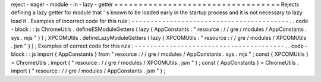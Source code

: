 reject
-
eager
-
module
-
in
-
lazy
-
getter
=
=
=
=
=
=
=
=
=
=
=
=
=
=
=
=
=
=
=
=
=
=
=
=
=
=
=
=
=
=
=
=
=
=
Rejects
defining
a
lazy
getter
for
module
that
'
s
known
to
be
loaded
early
in
the
startup
process
and
it
is
not
necessary
to
lazy
load
it
.
Examples
of
incorrect
code
for
this
rule
:
-
-
-
-
-
-
-
-
-
-
-
-
-
-
-
-
-
-
-
-
-
-
-
-
-
-
-
-
-
-
-
-
-
-
-
-
-
-
-
-
-
.
.
code
-
block
:
:
js
ChromeUtils
.
defineESModuleGetters
(
lazy
{
AppConstants
:
"
resource
:
/
/
gre
/
modules
/
AppConstants
.
sys
.
mjs
"
}
)
;
XPCOMUtils
.
defineLazyModuleGetters
(
lazy
{
XPCOMUtils
:
"
resource
:
/
/
gre
/
modules
/
XPCOMUtils
.
jsm
"
}
)
;
Examples
of
correct
code
for
this
rule
:
-
-
-
-
-
-
-
-
-
-
-
-
-
-
-
-
-
-
-
-
-
-
-
-
-
-
-
-
-
-
-
-
-
-
-
-
-
-
-
.
.
code
-
block
:
:
js
import
{
AppConstants
}
from
"
resource
:
/
/
gre
/
modules
/
AppConstants
.
sys
.
mjs
"
;
const
{
XPCOMUtils
}
=
ChromeUtils
.
import
(
"
resource
:
/
/
gre
/
modules
/
XPCOMUtils
.
jsm
"
)
;
const
{
AppConstants
}
=
ChromeUtils
.
import
(
"
resource
:
/
/
gre
/
modules
/
AppConstants
.
jsm
"
)
;
